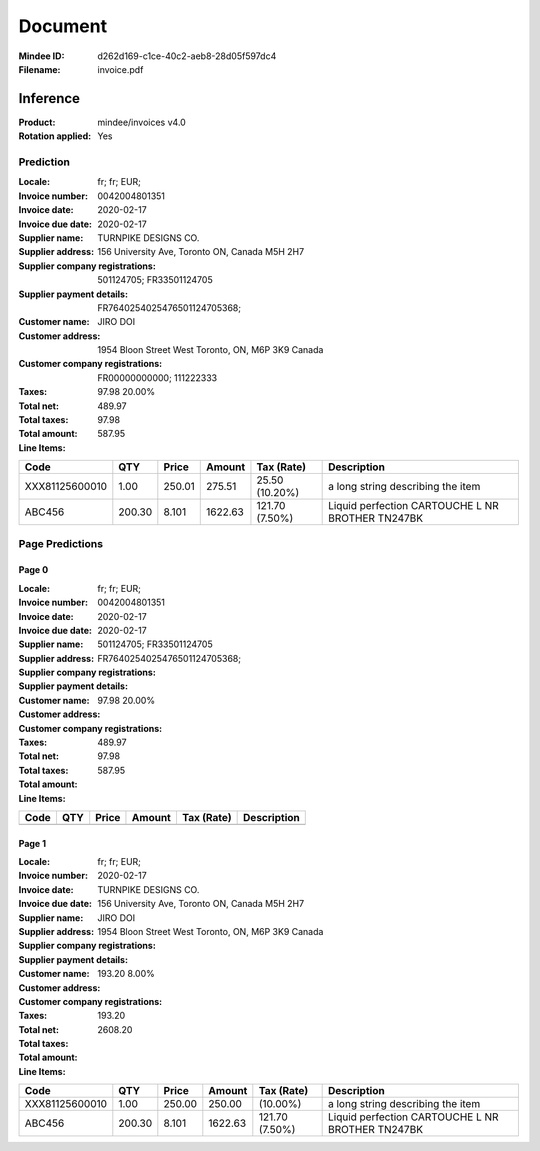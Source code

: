 ########
Document
########
:Mindee ID: d262d169-c1ce-40c2-aeb8-28d05f597dc4
:Filename: invoice.pdf

Inference
#########
:Product: mindee/invoices v4.0
:Rotation applied: Yes

Prediction
==========
:Locale: fr; fr; EUR;
:Invoice number: 0042004801351
:Invoice date: 2020-02-17
:Invoice due date: 2020-02-17
:Supplier name: TURNPIKE DESIGNS CO.
:Supplier address: 156 University Ave, Toronto ON, Canada M5H 2H7
:Supplier company registrations: 501124705; FR33501124705
:Supplier payment details: FR7640254025476501124705368;
:Customer name: JIRO DOI
:Customer address: 1954 Bloon Street West Toronto, ON, M6P 3K9 Canada
:Customer company registrations: FR00000000000; 111222333
:Taxes: 97.98 20.00%
:Total net: 489.97
:Total taxes: 97.98
:Total amount: 587.95

:Line Items:
====================== ======== ========= ========== ================== ====================================
Code                   QTY      Price     Amount     Tax (Rate)         Description
====================== ======== ========= ========== ================== ====================================
                                          4.31        (2.10%)           PQ20 ETIQ ULTRA RESIS METAXXDC
                       1.00     65.00     75.00      10.00              Platinum web hosting package Down...
XXX81125600010         1.00     250.01    275.51     25.50 (10.20%)     a long string describing the item
ABC456                 200.30   8.101     1622.63    121.70 (7.50%)     Liquid perfection
                                                                        CARTOUCHE L NR BROTHER TN247BK
====================== ======== ========= ========== ================== ====================================

Page Predictions
================

Page 0
------
:Locale: fr; fr; EUR;
:Invoice number: 0042004801351
:Invoice date: 2020-02-17
:Invoice due date: 2020-02-17
:Supplier name:
:Supplier address:
:Supplier company registrations: 501124705; FR33501124705
:Supplier payment details: FR7640254025476501124705368;
:Customer name:
:Customer address:
:Customer company registrations:
:Taxes: 97.98 20.00%
:Total net: 489.97
:Total taxes: 97.98
:Total amount: 587.95

:Line Items:
====================== ======== ========= ========== ================== ====================================
Code                   QTY      Price     Amount     Tax (Rate)         Description
====================== ======== ========= ========== ================== ====================================
                                          4.31        (2.10%)           PQ20 ETIQ ULTRA RESIS METAXXDC
                       1.00     65.00     75.00      10.00              Platinum web hosting package Down...
====================== ======== ========= ========== ================== ====================================

Page 1
------
:Locale: fr; fr; EUR;
:Invoice number:
:Invoice date:
:Invoice due date: 2020-02-17
:Supplier name: TURNPIKE DESIGNS CO.
:Supplier address: 156 University Ave, Toronto ON, Canada M5H 2H7
:Supplier company registrations:
:Supplier payment details:
:Customer name: JIRO DOI
:Customer address: 1954 Bloon Street West Toronto, ON, M6P 3K9 Canada
:Customer company registrations:
:Taxes: 193.20 8.00%
:Total net:
:Total taxes: 193.20
:Total amount: 2608.20

:Line Items:
====================== ======== ========= ========== ================== ====================================
Code                   QTY      Price     Amount     Tax (Rate)         Description
====================== ======== ========= ========== ================== ====================================
XXX81125600010         1.00     250.00    250.00      (10.00%)          a long string describing the item
ABC456                 200.30   8.101     1622.63    121.70 (7.50%)     Liquid perfection
                                                                        CARTOUCHE L NR BROTHER TN247BK
====================== ======== ========= ========== ================== ====================================
